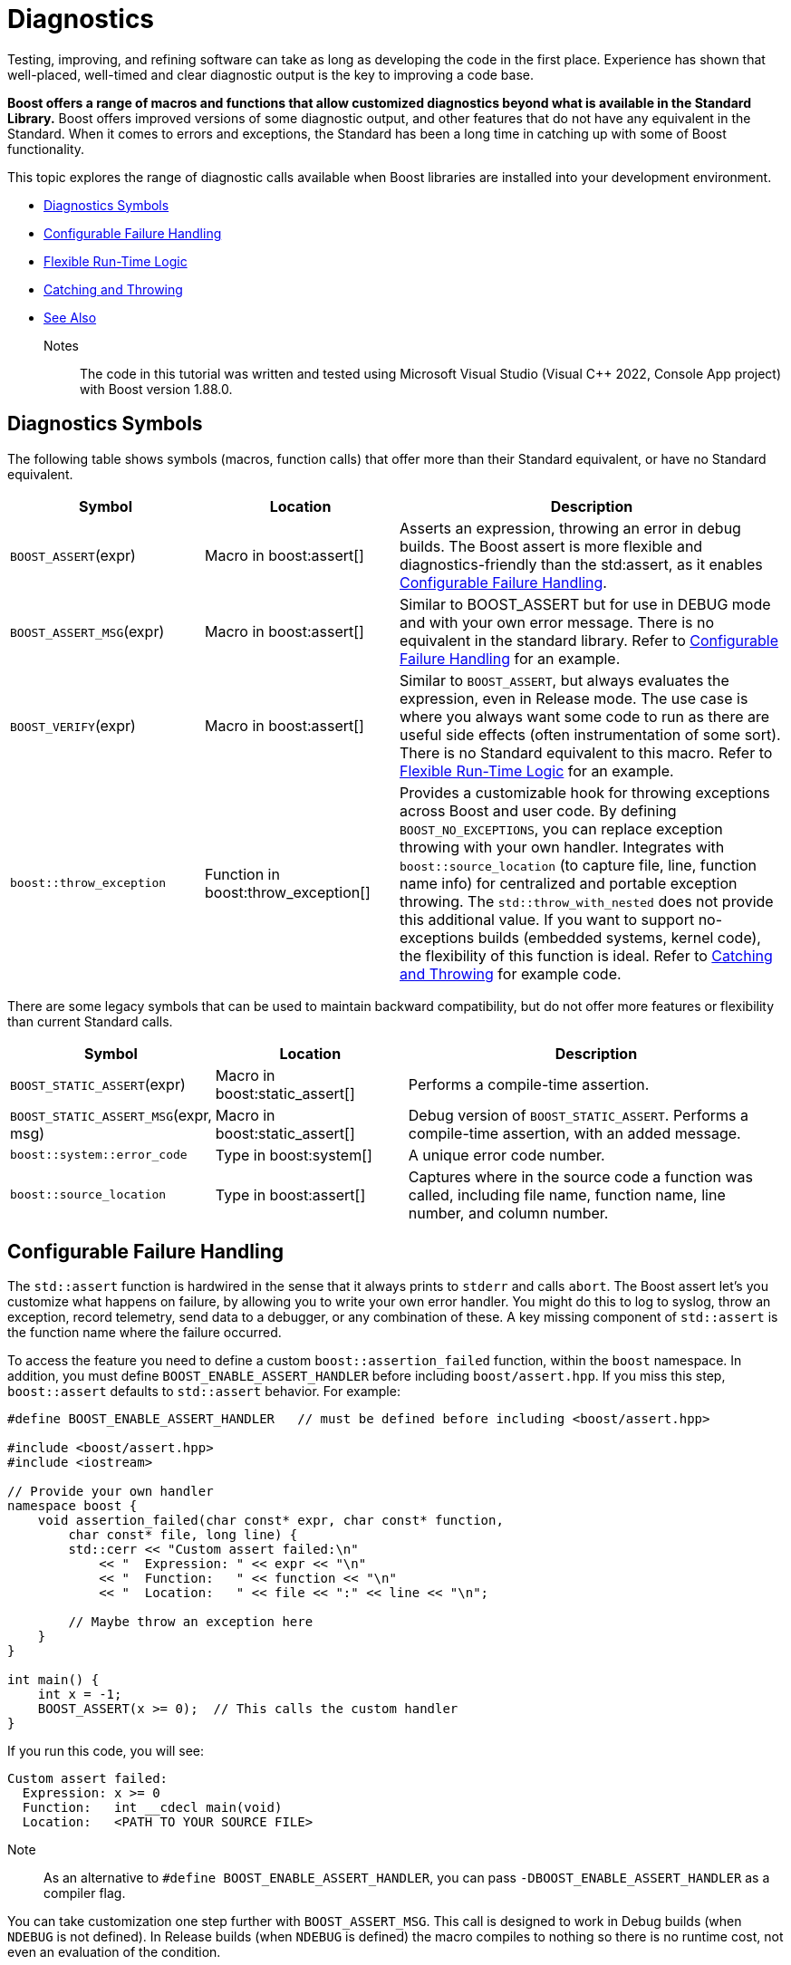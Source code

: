 ////
Copyright (c) 2024 The C++ Alliance, Inc. (https://cppalliance.org)

Distributed under the Boost Software License, Version 1.0. (See accompanying
file LICENSE_1_0.txt or copy at http://www.boost.org/LICENSE_1_0.txt)

Official repository: https://github.com/boostorg/website-v2-docs
////
= Diagnostics
:navtitle: Diagnostics

Testing, improving, and refining software can take as long as developing the code in the first place. Experience has shown that well-placed, well-timed and clear diagnostic output is the key to improving a code base.

*Boost offers a range of macros and functions that allow customized diagnostics beyond what is available in the Standard Library.* Boost offers improved versions of some diagnostic output, and other features that do not have any equivalent in the Standard. When it comes to errors and exceptions, the Standard has been a long time in catching up with some of Boost functionality.

This topic explores the range of diagnostic calls available when Boost libraries are installed into your development environment.

* <<Diagnostics Symbols>>
* <<Configurable Failure Handling>>
* <<Flexible Run-Time Logic>>
* <<Catching and Throwing>>
* <<See Also>>

Notes:: The code in this tutorial was written and tested using Microsoft Visual Studio (Visual pass:[C++] 2022, Console App project) with Boost version 1.88.0.


== Diagnostics Symbols

The following table shows symbols (macros, function calls) that offer more than their Standard equivalent, or have no Standard equivalent.

[cols="1,1,2",options="header",stripes=even,frame=none]
|===
| *Symbol* | *Location* | *Description* 
| `BOOST_ASSERT`(expr)| Macro in boost:assert[]| Asserts an expression, throwing an error in debug builds. The Boost assert is more flexible and diagnostics-friendly than the std:assert, as it enables <<Configurable Failure Handling>>. 
| `BOOST_ASSERT_MSG`(expr) | Macro in boost:assert[]| Similar to BOOST_ASSERT but for use in DEBUG mode and with your own error message. There is no equivalent in the standard library. Refer to <<Configurable Failure Handling>> for an example.
| `BOOST_VERIFY`(expr) | Macro in boost:assert[] | Similar to `BOOST_ASSERT`, but always evaluates the expression, even in Release mode. The use case is where you always want some code to run as there are useful side effects (often instrumentation of some sort). There is no Standard equivalent to this macro. Refer to <<Flexible Run-Time Logic>> for an example.
| `boost::throw_exception` | Function in boost:throw_exception[] | Provides a customizable hook for throwing exceptions across Boost and user code. By defining `BOOST_NO_EXCEPTIONS`, you can replace exception throwing with your own handler. Integrates with `boost::source_location` (to capture file, line, function name info) for centralized and portable exception throwing. The `std::throw_with_nested` does not provide this additional value. If you want to support no-exceptions builds (embedded systems, kernel code), the flexibility of this function is ideal. Refer to <<Catching and Throwing>> for example code.

|===

There are some legacy symbols that can be used to maintain backward compatibility, but do not offer more features or flexibility than current Standard calls.

[cols="1,1,2",options="header",stripes=even,frame=none]
|===
| *Symbol* | *Location* | *Description* 
| `BOOST_STATIC_ASSERT`(expr) | Macro in boost:static_assert[]| Performs a compile-time assertion.
| `BOOST_STATIC_ASSERT_MSG`(expr, msg) | Macro in boost:static_assert[]| Debug version of `BOOST_STATIC_ASSERT`. Performs a compile-time assertion, with an added message. 
| `boost::system::error_code` | Type in boost:system[] | A unique error code number.
| `boost::source_location` | Type in boost:assert[] | Captures where in the source code a function was called, including file name, function name, line number, and column number.
|===



== Configurable Failure Handling

The `std::assert` function is hardwired in the sense that it always prints to `stderr` and calls `abort`. The Boost assert let's you customize what happens on failure, by allowing you to write your own error handler. You might do this to log to syslog, throw an exception, record telemetry, send data to a debugger, or any combination of these. A key missing component of `std::assert` is the function name where the failure occurred.

To access the feature you need to define a custom `boost::assertion_failed` function, within the `boost` namespace. In addition, you must define `BOOST_ENABLE_ASSERT_HANDLER` before including `boost/assert.hpp`. If you miss this step, `boost::assert` defaults to `std::assert` behavior. For example:

[source,cpp]
----
#define BOOST_ENABLE_ASSERT_HANDLER   // must be defined before including <boost/assert.hpp>

#include <boost/assert.hpp>
#include <iostream>

// Provide your own handler
namespace boost {
    void assertion_failed(char const* expr, char const* function,
        char const* file, long line) {
        std::cerr << "Custom assert failed:\n"
            << "  Expression: " << expr << "\n"
            << "  Function:   " << function << "\n"
            << "  Location:   " << file << ":" << line << "\n";

        // Maybe throw an exception here
    }
}

int main() {
    int x = -1;
    BOOST_ASSERT(x >= 0);  // This calls the custom handler
}

----

If you run this code, you will see:

[source,text]
----
Custom assert failed:
  Expression: x >= 0
  Function:   int __cdecl main(void)
  Location:   <PATH TO YOUR SOURCE FILE>
----

Note:: As an alternative to `#define BOOST_ENABLE_ASSERT_HANDLER`, you can pass `-DBOOST_ENABLE_ASSERT_HANDLER` as a compiler flag.

You can take customization one step further with `BOOST_ASSERT_MSG`. This call is designed to work in Debug builds (when `NDEBUG` is not defined). In Release builds (when `NDEBUG` is defined) the macro compiles to nothing so there is no runtime cost, not even an evaluation of the condition.

In the following example, the library function is designed to safely index into a container, and we need to guard against invalid indices.

[source,cpp]
----
#define BOOST_ENABLE_ASSERT_DEBUG_HANDLER

#include <boost/assert.hpp>
#include <iostream>
#include <vector>

// Custom handler for BOOST_ASSERT_MSG
namespace boost {
    void assertion_failed_msg(char const* expr, char const* msg,
        char const* function,
        char const* file, long line) {
        std::cerr << "[Boost assert triggered]\n"
            << "  Expression: " << expr << "\n"
            << "  Message:    " << msg << "\n"
            << "  Function:   " << function << "\n"
            << "  File:       " << file << ":" << line << "\n";
        throw std::out_of_range(msg);
    }
}

// A "Boost-style" utility: Safe access with asserts
template <typename T>
T& safe_at(std::vector<T>& v, std::size_t idx) {
    BOOST_ASSERT_MSG(idx < v.size(),
        "safe_at: Index out of range");
    return v[idx];
}

int main() {
    std::vector<int> numbers{ 10, 20, 30 };

    try {
        std::cout << "numbers[1] = " << safe_at(numbers, 1) << "\n";  // valid
        std::cout << "numbers[5] = " << safe_at(numbers, 5) << "\n";  // invalid
    }
    catch (const std::exception& e) {
        std::cerr << "Caught exception: " << e.what() << "\n";
    }
}
----

Run the code:

[source,text]
----
numbers[1] = 20
[Boost assert triggered]
  Expression: idx < v.size()
  Message:    safe_at: Index out of range
  Function:   int &__cdecl safe_at<int>(class std::vector<int,class std::allocator<int> > &,unsigned __int64)
  File:       <PATH TO YOUR SOURCE FILE>
Caught exception: safe_at: Index out of range
----

You can certainly add more context to the error examples shown above, and log to a file within your error handlers too.

== Flexible Run-Time Logic

Sometimes when changing from a Debug to Release build, you still want to run some code associated with assert checks. In the example below, in a Debug build if `remove()` fails, `BOOST_VERIFY` asserts. In a Release build, `remove()` still runs, even if the expression result is disabled.

[source,cpp]
----
#include <boost/assert.hpp>
#include <iostream>

int main() {
    const char* filename = "temp.txt";

    // Create a file safely using fopen_s
    FILE* f = nullptr;
    errno_t err = fopen_s(&f, filename, "w"); // "w" = write mode
    if (err == 0 && f != nullptr) {
        std::fputs("temporary data", f);
        std::fclose(f);
    }
    else {
        std::cerr << "Failed to create file: " << filename << "\n";
        return 1;
    }

    BOOST_VERIFY(std::remove(filename) == 0);

    std::cout << "File removal attempted.\n";
    return 0;
}
----

To show the mechanism at work, we'll write some broken code, and run it in Debug then Release modes. The following example tries to remove a file twice.

[source,cpp]
----
//#define NDEBUG

#include <boost/assert.hpp>
#include <iostream>

int main() {
    const char* filename = "nonexistent_file.txt";

    // Try opening a file in write mode (this will succeed, so we create it)
    FILE* f = nullptr;
    errno_t err = fopen_s(&f, filename, "w");
    if (err == 0 && f != nullptr) {
        std::fputs("temporary data", f);
        std::fclose(f);
    } else {
        std::cerr << "Failed to create file: " << filename << "\n";
        return 1;
    }

    // First removal works
    if (std::remove(filename) == 0) {
        std::cout << "File successfully removed the first time.\n";
    }

    // Second removal should fail (file no longer exists)
    std::cout << "Now trying to remove the file again...\n";

    // This will assert in Debug mode, because std::remove() != 0
    BOOST_VERIFY(std::remove(filename) == 0);

    std::cout << "If you see this line in Release mode, BOOST_VERIFY still ran remove().\n";
    return 0;
}
----

Run the code as is, and you should get an assertion:

[source,text]
----
File successfully removed the first time.
Now trying to remove the file again...
Assertion failed: std::remove(filename) == 0, file <PATH TO YOUR SOURCE FILE>, line 313
----

Next, uncomment the first line (`//#define NDEBUG`), and run the program in Release mode:

[source,text]
----
File successfully removed the first time.
Now trying to remove the file again...
If you see this line in Release mode, BOOST_VERIFY still ran remove().
----

The second attempt to remove the file still went ahead, but the program continued to run normally. This kind of behavior can be required in systems, and similar, low-level programming.

== Catching and Throwing

The `boost::throw_exception` call gives you a single, unified mechanism that adapts to different runtime/compile-time environments — diagnostics when available, graceful fallback when not.

For example, let's write a file loader with fallback behavior:

[source,cpp]
----
//#define BOOST_NO_EXCEPTIONS

#include <boost/throw_exception.hpp>
#include <fstream>
#include <iostream>

// ===============================================
// Custom handler when exceptions are disabled
// ===============================================
#ifdef BOOST_NO_EXCEPTIONS
namespace boost {
    [[noreturn]] void throw_exception(std::exception const& e,
        boost::source_location const& loc = BOOST_CURRENT_LOCATION)
    {
        // This could log the error in a file
        std::cerr << "FATAL ERROR: " << e.what() << "\n"
            << "  at " << loc.file_name() << ":" << loc.line() << "\n"
            << "  in function " << loc.function_name() << "\n";
       
        // Consider a graceful shutdown instead of throw
    }
}
#endif

// ===============================================
// Function that might fail
// ===============================================
std::string load_file(const std::string& filename) {
    std::ifstream file(filename);
    if (!file) {

        // Instead of `throw std::runtime_error(...)`, use Boost
        boost::throw_exception(
            std::runtime_error("Failed to open file: " + filename),
            BOOST_CURRENT_LOCATION
        );
    }

    std::string content((std::istreambuf_iterator<char>(file)),
        std::istreambuf_iterator<char>());
    return content;
}

// ===============================================
// Demo
// ===============================================
int main() {
    try {
        std::string data = load_file("missing.txt");
        std::cout << "File contents: " << data << "\n";
    }
    catch (const std::exception& e) {

        // Normal C++ exception handling if enabled
        std::cerr << "Caught exception: " << e.what() << "\n";
    }
}
----

Note:: The macro BOOST_CURRENT_LOCATION, used twice in the code above, is defined in `<boost/throw_exception.hpp>` to return the current file location.

Run this program as is:

[source,text]
----
Caught exception: Failed to open file: missing.txt
----

Now, uncomment the first line (`//#define BOOST_NO_EXCEPTIONS`), and run the program again:

[source,text]
----
FATAL ERROR: Failed to open file: missing.txt
  at <PATH TO YOUR SOURCE FILE>
  in function class std::basic_string<char,struct std::char_traits<char>,class std::allocator<char> > __cdecl load_file(const class std::basic_string<char,struct std::char_traits<char>,class std::allocator<char> > &)
File contents:
----

Notice the last line (`File contents:`) is output as the exception is caught but the program continues, which may well be a better situation in an embedded system (flight control software, for example) or kernel code - which should just keep running.

== See Also

* xref:boost-macros.adoc[]
* xref:task-text-processing.adoc[]

